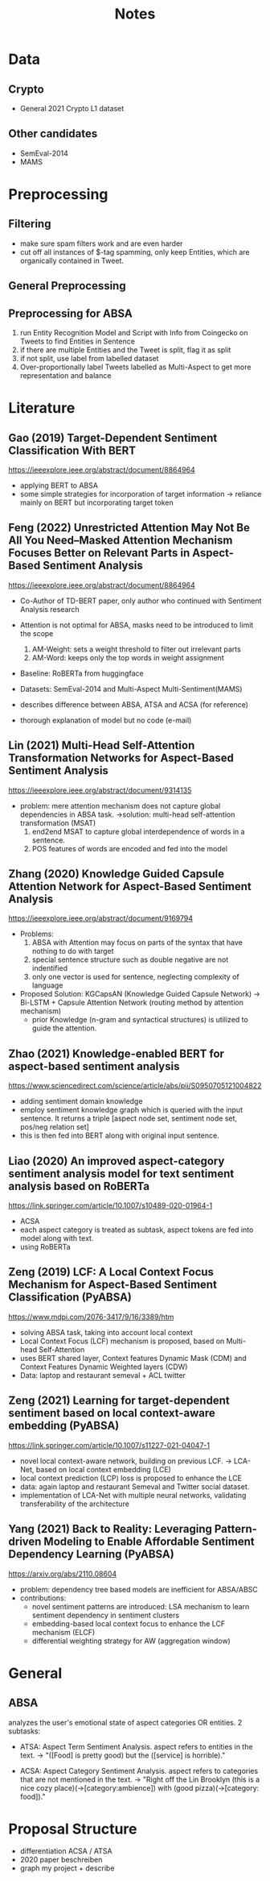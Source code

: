 #+TITLE: Notes

* Data

** Crypto
- General 2021 Crypto L1 dataset

** Other candidates
- SemEval-2014
- MAMS

* Preprocessing

** Filtering
- make sure spam filters work and are even harder
- cut off all instances of $-tag spamming, only keep Entities, which are organically contained in Tweet.

** General Preprocessing
** Preprocessing for ABSA
1. run Entity Recognition Model and Script with Info from Coingecko on Tweets to find Entities in Sentence
2. if there are multiple Entities and the Tweet is split, flag it as split
3. if not split, use label from labelled dataset
4. Over-proportionally label Tweets labelled as Multi-Aspect to get more representation and balance

* Literature
** Gao (2019) Target-Dependent Sentiment Classification With BERT
https://ieeexplore.ieee.org/abstract/document/8864964
- applying BERT to ABSA
- some simple strategies for incorporation of target information
  -> reliance mainly on BERT but incorporating target token
** Feng (2022) Unrestricted Attention May Not Be All You Need–Masked Attention Mechanism Focuses Better on Relevant Parts in Aspect-Based Sentiment Analysis
https://ieeexplore.ieee.org/abstract/document/8864964
- Co-Author of TD-BERT paper, only author who continued with Sentiment Analysis research
- Attention is not optimal for ABSA, masks need to be introduced to limit the scope
  1. AM-Weight: sets a weight threshold to filter out irrelevant parts
  2. AM-Word: keeps only the top words in weight assignment

- Baseline: RoBERTa from huggingface
- Datasets: SemEval-2014 and Multi-Aspect Multi-Sentiment(MAMS)

- describes difference between ABSA, ATSA and ACSA (for reference)
- thorough explanation of model but no code (e-mail)

** Lin (2021) Multi-Head Self-Attention Transformation Networks for Aspect-Based Sentiment Analysis
https://ieeexplore.ieee.org/abstract/document/9314135

- problem: mere attention mechanism does not capture global dependencies in ABSA task.
  ->solution: multi-head self-attention transformation (MSAT)
  1. end2end MSAT to capture global interdependence of words in a sentence.
  2. POS features of words are encoded and fed into the model

** Zhang (2020) Knowledge Guided Capsule Attention Network for Aspect-Based Sentiment Analysis
https://ieeexplore.ieee.org/abstract/document/9169794

- Problems:
  1. ABSA with Attention may focus on parts of the syntax that have nothing to do with target
  2. special sentence structure such as double negative are not indentified
  3. only one vector is used for sentence, neglecting complexity of language

- Proposed Solution:
  KGCapsAN (Knowledge Guided Capsule Network)
  -> Bi-LSTM + Capsule Attention Network (routing method by attention mechanism)
  + prior Knowledge (n-gram and syntactical structures) is utilized to guide the attention.
** Zhao (2021) Knowledge-enabled BERT for aspect-based sentiment analysis
https://www.sciencedirect.com/science/article/abs/pii/S0950705121004822

- adding sentiment domain knowledge
- employ sentiment knowledge graph which is queried with the input sentence. It returns a triple [aspect node set, sentiment node set, pos/neg relation set]
- this is then fed into BERT along with original input sentence.
** Liao (2020) An improved aspect-category sentiment analysis model for text sentiment analysis based on RoBERTa
https://link.springer.com/article/10.1007/s10489-020-01964-1

- ACSA
- each aspect category is treated as subtask, aspect tokens are fed into model along with text.
- using RoBERTa
** Zeng (2019) LCF: A Local Context Focus Mechanism for Aspect-Based Sentiment Classification (PyABSA)
https://www.mdpi.com/2076-3417/9/16/3389/htm

- solving ABSA task, taking into account local context
- Local Context Focus (LCF) mechanism is proposed, based on Multi-head Self-Attention
- uses BERT shared layer, Context features Dynamic Mask (CDM) and Context Features Dynamic Weighted layers (CDW)
- Data: laptop and restaurant semeval + ACL twitter
** Zeng (2021) Learning for target-dependent sentiment based on local context-aware embedding (PyABSA)
https://link.springer.com/article/10.1007/s11227-021-04047-1

- novel local context-aware network, building on previous LCF. -> LCA-Net, based on local context embedding (LCE)
- local context prediction (LCP) loss is proposed to enhance the LCE
- data: again laptop and restaurant Semeval and Twitter social dataset.
- implementation of LCA-Net with multiple neural networks, validating transferability of the architecture
** Yang (2021) Back to Reality: Leveraging Pattern-driven Modeling to Enable Affordable Sentiment Dependency Learning (PyABSA)
https://arxiv.org/abs/2110.08604

- problem: dependency tree based models are inefficient for ABSA/ABSC
- contributions:
  - novel sentiment patterns are introduced: LSA mechanism to learn sentiment dependency in sentiment clusters
  - embedding-based local context focus to enhance the LCF mechanism (ELCF)
  - differential weighting strategy for AW (aggregation window)

* General
** ABSA
analyzes the user's emotional state of aspect categories OR entities.
2 subtasks:
  - ATSA: Aspect Term Sentiment Analysis. aspect refers to entities in the text.
        -> "([Food] is pretty good) but the ([service] is horrible)."

  - ACSA: Aspect Category Sentiment Analysis. aspect refers to categories that are not mentioned in the text.
        -> "Right off the Lin Brooklyn (this is a nice cozy place)(->[category:ambience]) with (good pizza)(->[category: food])."
* Proposal Structure
- differentiation ACSA / ATSA
- 2020 paper beschreiben
- graph my project + describe

